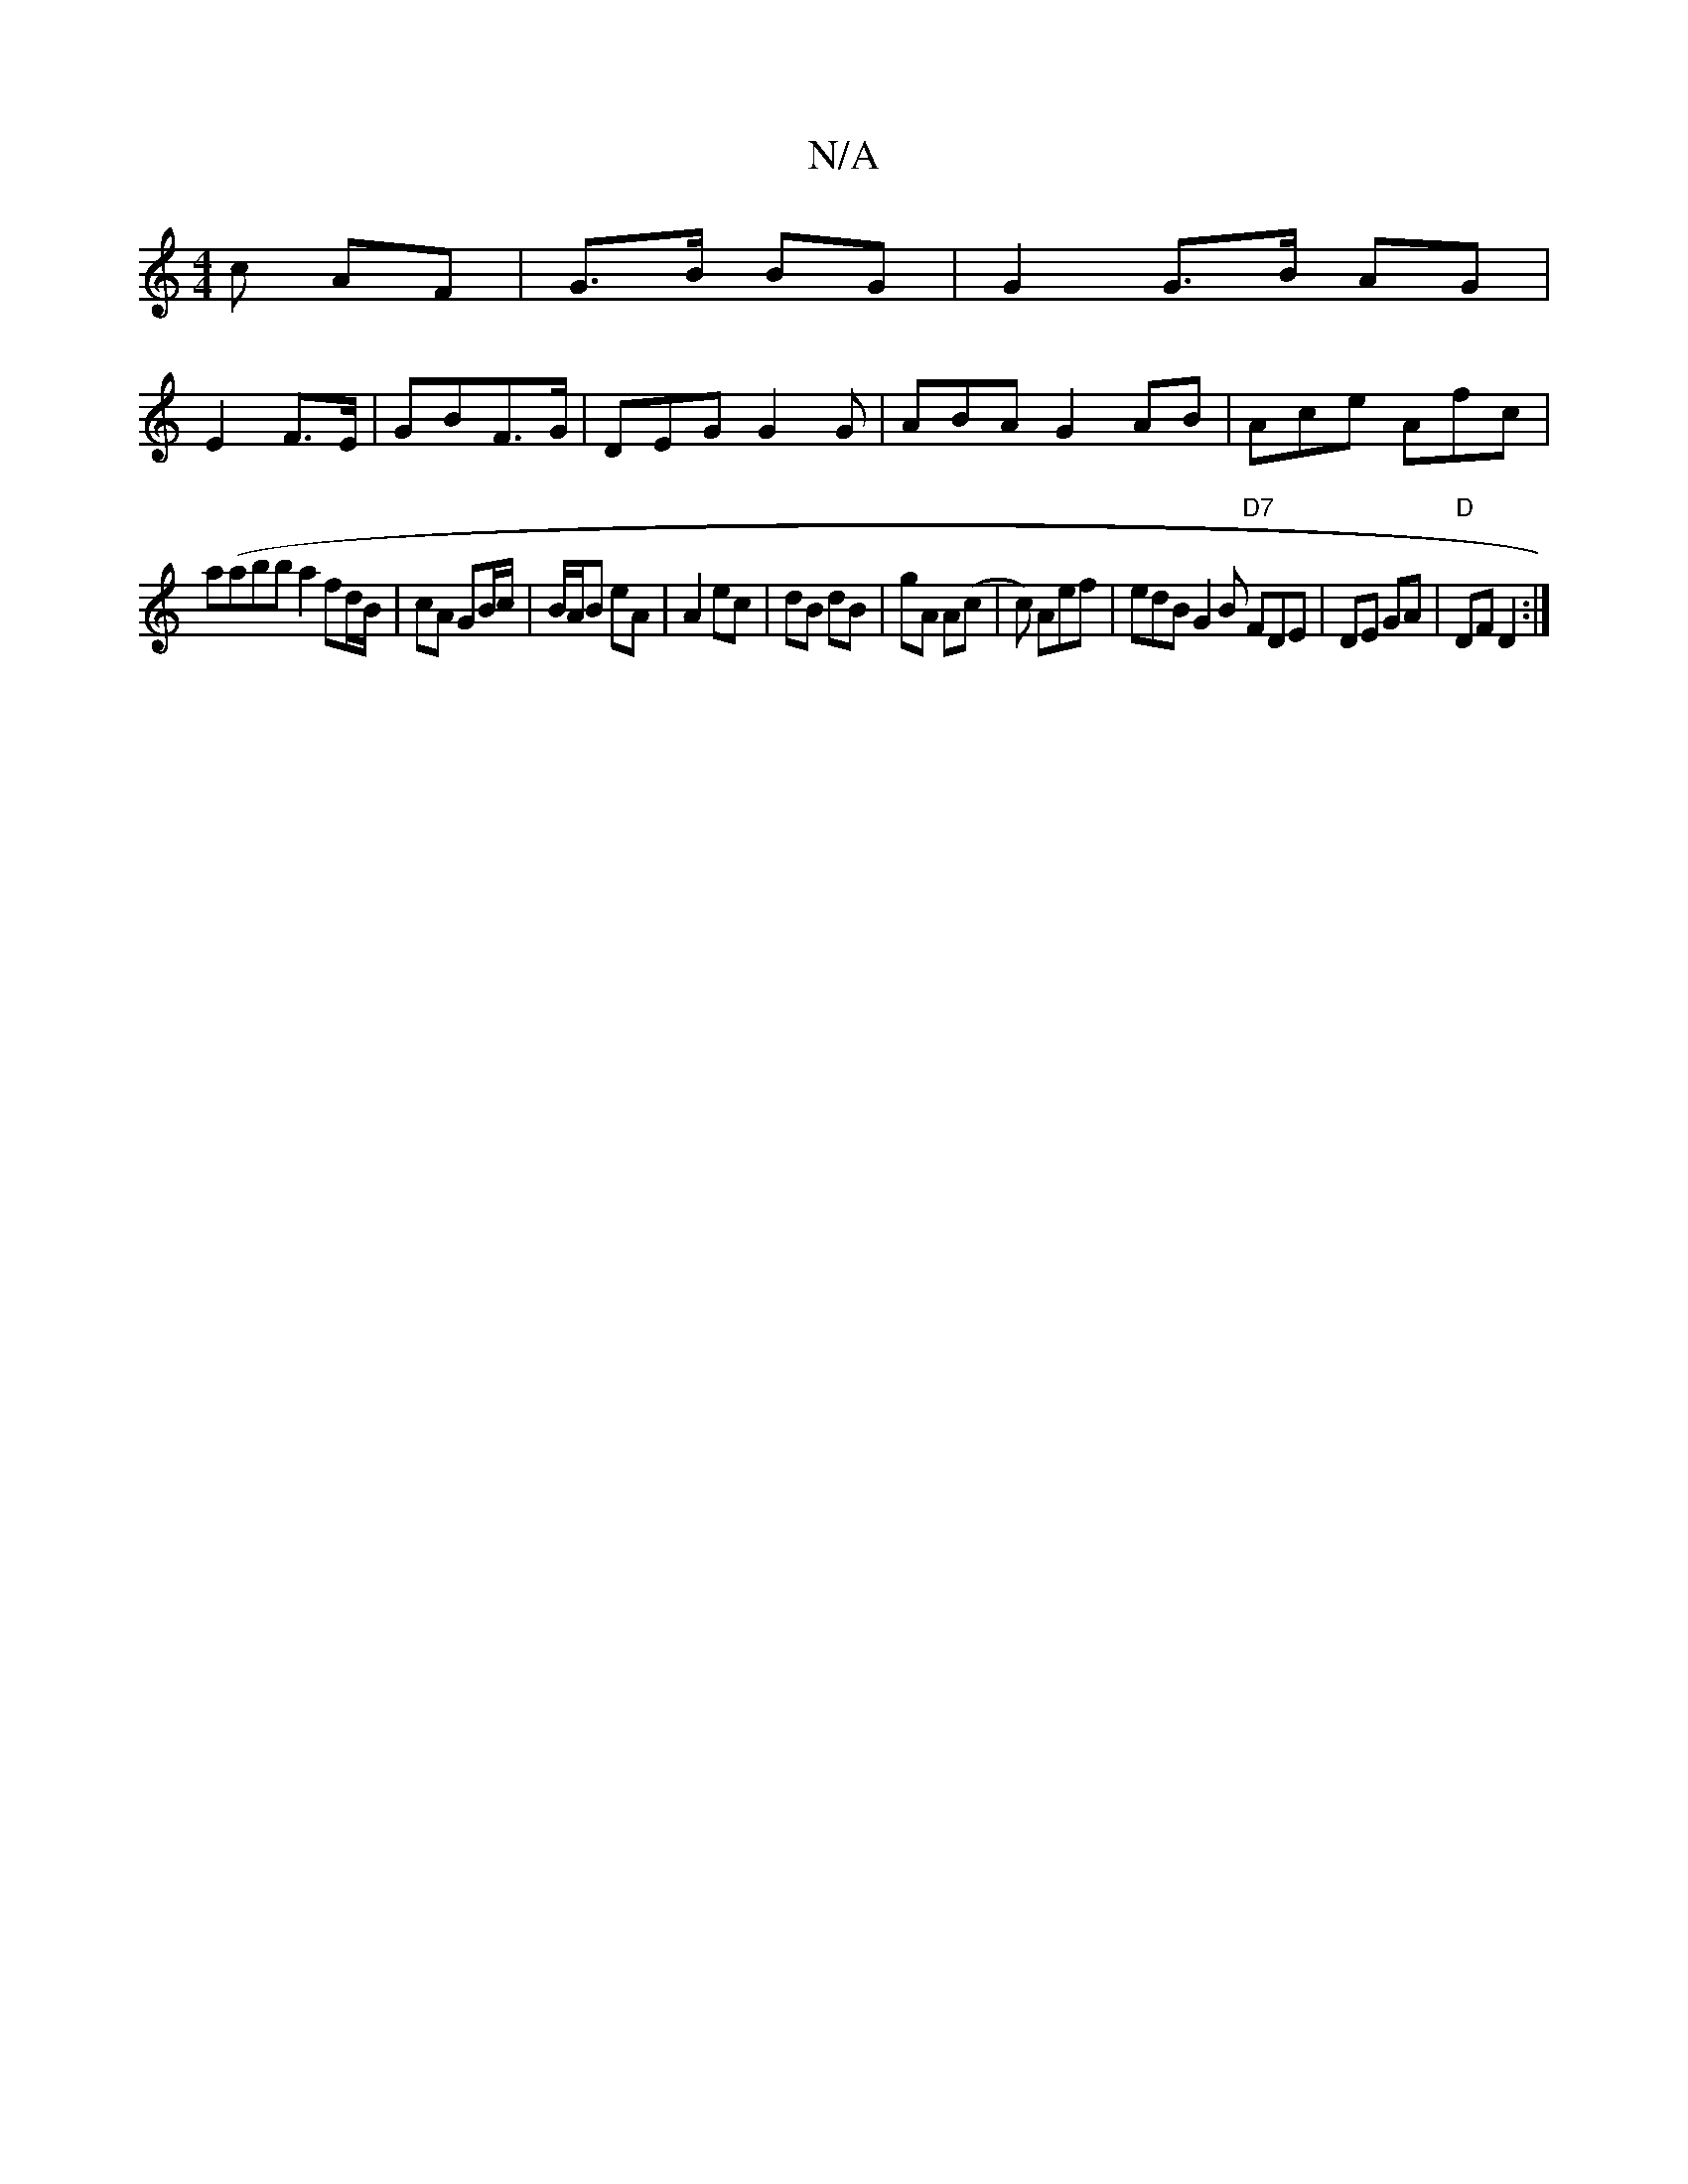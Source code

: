 X:1
T:N/A
M:4/4
R:N/A
K:Cmajor
c AF | G>B BG | G2 G>B AG|
E2 F>E|GBF>G | DEG G2 G | ABA G2 AB | Ace Afc|
a(abba2 fd/B/|cA GB/c/|B/A/B eA|A2 ec|dB dB|gA A(c | c) Aef | edB G2B "D7"FDE|DE GA|"D"DF D2:|

cd  |: fg aa/a/ b/ af/gb|{ga}g